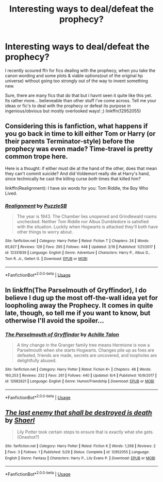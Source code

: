 #+TITLE: Interesting ways to deal/defeat the prophecy?

* Interesting ways to deal/defeat the prophecy?
:PROPERTIES:
:Author: Ru-R
:Score: 5
:DateUnix: 1529401945.0
:DateShort: 2018-Jun-19
:FlairText: Discussion
:END:
I recently scoured ffn for fics dealing with the prophecy, when you take the canon wording and some plots & viable options(out of the original hp universe) without going too strongly out of the way to invent something new.

Sure, there are many fics that do that but i havnt seen it quite like this yet. Its rather more... believeable than other stuff i've come across. Tell me your ideas or fic's to deal with the prophecy or defeat its purpose in ingenious/obvious but mostly overlooked ways! ;) linkffn(12952055)


** Considering this is fanfiction, what happens if you go back in time to kill either Tom or Harry (or their parents Terminator-style) before the prophecy was even made? Time-travel is pretty common trope here.

Here is a thought: if either must die at the hand of the other, does that mean they can't commit suicide? And did Voldemort really die at Harry's hand, since technically he cast the killing curse /both/ times that killed him?

linkffn(Realignment): I have six words for you: Tom Riddle, the Boy Who Lived.
:PROPERTIES:
:Author: XeshTrill
:Score: 4
:DateUnix: 1529407214.0
:DateShort: 2018-Jun-19
:END:

*** [[https://www.fanfiction.net/s/12331839/1/][*/Realignment/*]] by [[https://www.fanfiction.net/u/5057319/PuzzleSB][/PuzzleSB/]]

#+begin_quote
  The year is 1943. The Chamber lies unopened and Grindlewald roams unchecked. Neither Tom Riddle nor Albus Dumbledore is satisfied with the situation. Luckily when Hogwarts is attacked they'll both have other things to worry about.
#+end_quote

^{/Site/:} ^{fanfiction.net} ^{*|*} ^{/Category/:} ^{Harry} ^{Potter} ^{*|*} ^{/Rated/:} ^{Fiction} ^{T} ^{*|*} ^{/Chapters/:} ^{24} ^{*|*} ^{/Words/:} ^{65,927} ^{*|*} ^{/Reviews/:} ^{129} ^{*|*} ^{/Favs/:} ^{295} ^{*|*} ^{/Follows/:} ^{448} ^{*|*} ^{/Updated/:} ^{2/18} ^{*|*} ^{/Published/:} ^{1/21/2017} ^{*|*} ^{/id/:} ^{12331839} ^{*|*} ^{/Language/:} ^{English} ^{*|*} ^{/Genre/:} ^{Adventure} ^{*|*} ^{/Characters/:} ^{Harry} ^{P.,} ^{Albus} ^{D.,} ^{Tom} ^{R.} ^{Jr.,} ^{Gellert} ^{G.} ^{*|*} ^{/Download/:} ^{[[http://www.ff2ebook.com/old/ffn-bot/index.php?id=12331839&source=ff&filetype=epub][EPUB]]} ^{or} ^{[[http://www.ff2ebook.com/old/ffn-bot/index.php?id=12331839&source=ff&filetype=mobi][MOBI]]}

--------------

*FanfictionBot*^{2.0.0-beta} | [[https://github.com/tusing/reddit-ffn-bot/wiki/Usage][Usage]]
:PROPERTIES:
:Author: FanfictionBot
:Score: 1
:DateUnix: 1529407219.0
:DateShort: 2018-Jun-19
:END:


** In linkffn(The Parselmouth of Gryffindor), I do believe I dug up the most off-the-wall idea yet for loopholing away the Prophecy. It comes in quite late, though, so tell me if you want to know, but otherwise I'll avoid the spoiler...
:PROPERTIES:
:Author: Achille-Talon
:Score: 2
:DateUnix: 1529402846.0
:DateShort: 2018-Jun-19
:END:

*** [[https://www.fanfiction.net/s/12682621/1/][*/The Parselmouth of Gryffindor/*]] by [[https://www.fanfiction.net/u/7922987/Achille-Talon][/Achille Talon/]]

#+begin_quote
  A tiny change in the Granger family tree means Hermione is now a Parselmouth when she starts Hogwarts. Changes pile up as foes are defeated, friends are made, secrets are uncovered, and loopholes are delightfully abused.
#+end_quote

^{/Site/:} ^{fanfiction.net} ^{*|*} ^{/Category/:} ^{Harry} ^{Potter} ^{*|*} ^{/Rated/:} ^{Fiction} ^{K+} ^{*|*} ^{/Chapters/:} ^{48} ^{*|*} ^{/Words/:} ^{160,253} ^{*|*} ^{/Reviews/:} ^{232} ^{*|*} ^{/Favs/:} ^{261} ^{*|*} ^{/Follows/:} ^{440} ^{*|*} ^{/Updated/:} ^{6/4} ^{*|*} ^{/Published/:} ^{10/9/2017} ^{*|*} ^{/id/:} ^{12682621} ^{*|*} ^{/Language/:} ^{English} ^{*|*} ^{/Genre/:} ^{Humor/Friendship} ^{*|*} ^{/Download/:} ^{[[http://www.ff2ebook.com/old/ffn-bot/index.php?id=12682621&source=ff&filetype=epub][EPUB]]} ^{or} ^{[[http://www.ff2ebook.com/old/ffn-bot/index.php?id=12682621&source=ff&filetype=mobi][MOBI]]}

--------------

*FanfictionBot*^{2.0.0-beta} | [[https://github.com/tusing/reddit-ffn-bot/wiki/Usage][Usage]]
:PROPERTIES:
:Author: FanfictionBot
:Score: 2
:DateUnix: 1529402862.0
:DateShort: 2018-Jun-19
:END:


** [[https://www.fanfiction.net/s/12952055/1/][*/The last enemy that shall be destroyed is death/*]] by [[https://www.fanfiction.net/u/9929408/Shaerl][/Shaerl/]]

#+begin_quote
  Lily Potter took certain steps to ensure that is exactly what she gets. (Oneshot?)
#+end_quote

^{/Site/:} ^{fanfiction.net} ^{*|*} ^{/Category/:} ^{Harry} ^{Potter} ^{*|*} ^{/Rated/:} ^{Fiction} ^{K} ^{*|*} ^{/Words/:} ^{1,268} ^{*|*} ^{/Reviews/:} ^{2} ^{*|*} ^{/Favs/:} ^{3} ^{*|*} ^{/Follows/:} ^{1} ^{*|*} ^{/Published/:} ^{5/29} ^{*|*} ^{/Status/:} ^{Complete} ^{*|*} ^{/id/:} ^{12952055} ^{*|*} ^{/Language/:} ^{English} ^{*|*} ^{/Genre/:} ^{Fantasy} ^{*|*} ^{/Characters/:} ^{Harry} ^{P.,} ^{Lily} ^{Evans} ^{P.} ^{*|*} ^{/Download/:} ^{[[http://www.ff2ebook.com/old/ffn-bot/index.php?id=12952055&source=ff&filetype=epub][EPUB]]} ^{or} ^{[[http://www.ff2ebook.com/old/ffn-bot/index.php?id=12952055&source=ff&filetype=mobi][MOBI]]}

--------------

*FanfictionBot*^{2.0.0-beta} | [[https://github.com/tusing/reddit-ffn-bot/wiki/Usage][Usage]]
:PROPERTIES:
:Author: FanfictionBot
:Score: 1
:DateUnix: 1529401998.0
:DateShort: 2018-Jun-19
:END:
